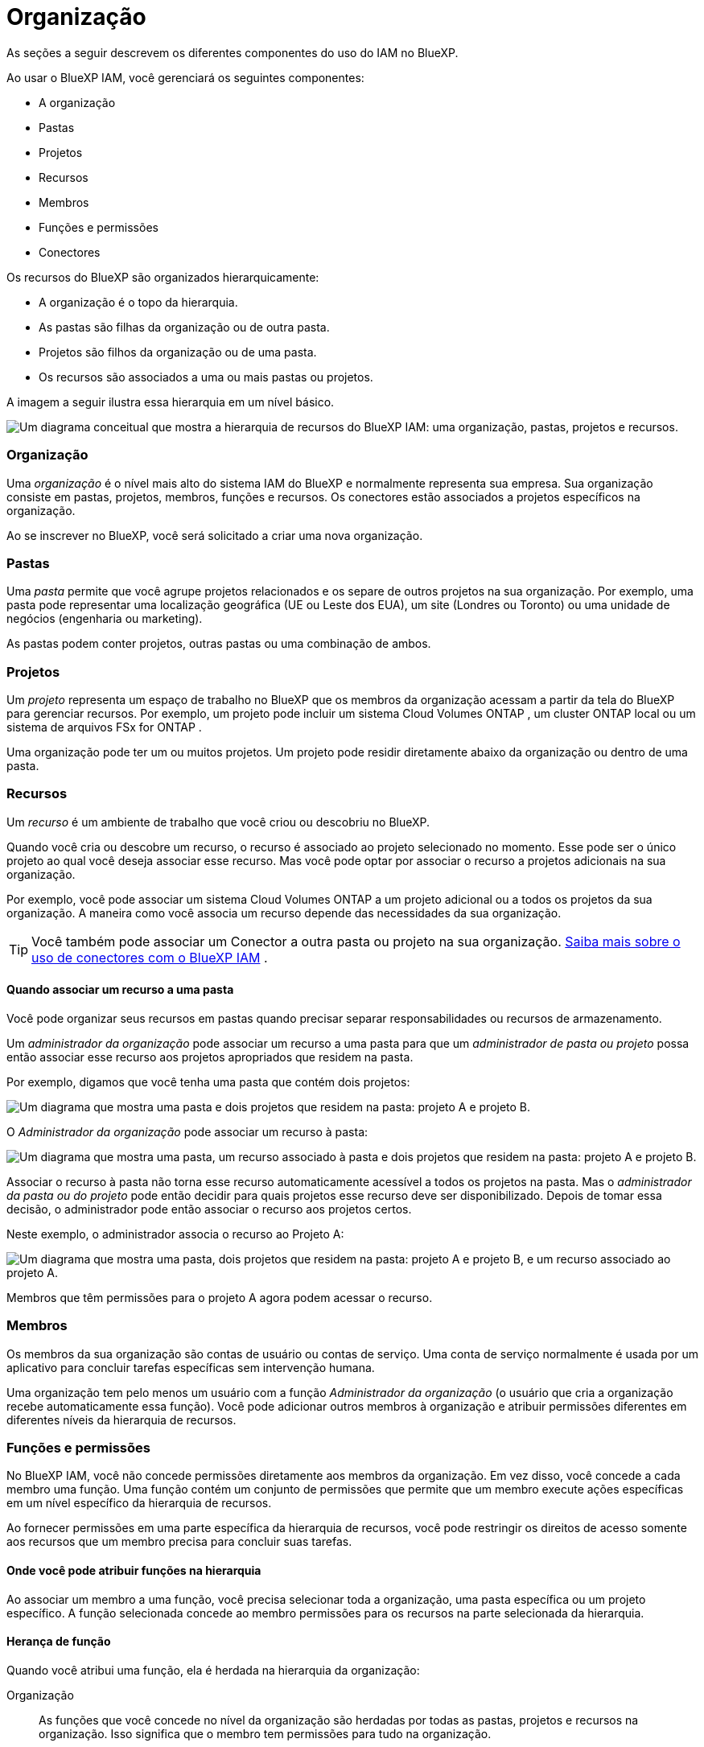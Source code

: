 = Organização
:allow-uri-read: 


As seções a seguir descrevem os diferentes componentes do uso do IAM no BlueXP.

Ao usar o BlueXP IAM, você gerenciará os seguintes componentes:

* A organização
* Pastas
* Projetos
* Recursos
* Membros
* Funções e permissões
* Conectores


Os recursos do BlueXP são organizados hierarquicamente:

* A organização é o topo da hierarquia.
* As pastas são filhas da organização ou de outra pasta.
* Projetos são filhos da organização ou de uma pasta.
* Os recursos são associados a uma ou mais pastas ou projetos.


A imagem a seguir ilustra essa hierarquia em um nível básico.

image:diagram-iam-resource-hierarchy.png["Um diagrama conceitual que mostra a hierarquia de recursos do BlueXP IAM: uma organização, pastas, projetos e recursos."]



=== Organização

Uma _organização_ é o nível mais alto do sistema IAM do BlueXP e normalmente representa sua empresa.  Sua organização consiste em pastas, projetos, membros, funções e recursos.  Os conectores estão associados a projetos específicos na organização.

Ao se inscrever no BlueXP, você será solicitado a criar uma nova organização.



=== Pastas

Uma _pasta_ permite que você agrupe projetos relacionados e os separe de outros projetos na sua organização.  Por exemplo, uma pasta pode representar uma localização geográfica (UE ou Leste dos EUA), um site (Londres ou Toronto) ou uma unidade de negócios (engenharia ou marketing).

As pastas podem conter projetos, outras pastas ou uma combinação de ambos.



=== Projetos

Um _projeto_ representa um espaço de trabalho no BlueXP que os membros da organização acessam a partir da tela do BlueXP para gerenciar recursos.  Por exemplo, um projeto pode incluir um sistema Cloud Volumes ONTAP , um cluster ONTAP local ou um sistema de arquivos FSx for ONTAP .

Uma organização pode ter um ou muitos projetos.  Um projeto pode residir diretamente abaixo da organização ou dentro de uma pasta.



=== Recursos

Um _recurso_ é um ambiente de trabalho que você criou ou descobriu no BlueXP.

Quando você cria ou descobre um recurso, o recurso é associado ao projeto selecionado no momento.  Esse pode ser o único projeto ao qual você deseja associar esse recurso.  Mas você pode optar por associar o recurso a projetos adicionais na sua organização.

Por exemplo, você pode associar um sistema Cloud Volumes ONTAP a um projeto adicional ou a todos os projetos da sua organização.  A maneira como você associa um recurso depende das necessidades da sua organização.


TIP: Você também pode associar um Conector a outra pasta ou projeto na sua organização. <<Conectores,Saiba mais sobre o uso de conectores com o BlueXP IAM>> .



==== Quando associar um recurso a uma pasta

Você pode organizar seus recursos em pastas quando precisar separar responsabilidades ou recursos de armazenamento.

Um _administrador da organização_ pode associar um recurso a uma pasta para que um _administrador de pasta ou projeto_ possa então associar esse recurso aos projetos apropriados que residem na pasta.

Por exemplo, digamos que você tenha uma pasta que contém dois projetos:

image:diagram-iam-resource-association-folder-1.png["Um diagrama que mostra uma pasta e dois projetos que residem na pasta: projeto A e projeto B."]

O _Administrador da organização_ pode associar um recurso à pasta:

image:diagram-iam-resource-association-folder-2.png["Um diagrama que mostra uma pasta, um recurso associado à pasta e dois projetos que residem na pasta: projeto A e projeto B."]

Associar o recurso à pasta não torna esse recurso automaticamente acessível a todos os projetos na pasta.  Mas o _administrador da pasta ou do projeto_ pode então decidir para quais projetos esse recurso deve ser disponibilizado.  Depois de tomar essa decisão, o administrador pode então associar o recurso aos projetos certos.

Neste exemplo, o administrador associa o recurso ao Projeto A:

image:diagram-iam-resource-association-folder-3.png["Um diagrama que mostra uma pasta, dois projetos que residem na pasta: projeto A e projeto B, e um recurso associado ao projeto A."]

Membros que têm permissões para o projeto A agora podem acessar o recurso.



=== Membros

Os membros da sua organização são contas de usuário ou contas de serviço.  Uma conta de serviço normalmente é usada por um aplicativo para concluir tarefas específicas sem intervenção humana.

Uma organização tem pelo menos um usuário com a função _Administrador da organização_ (o usuário que cria a organização recebe automaticamente essa função).  Você pode adicionar outros membros à organização e atribuir permissões diferentes em diferentes níveis da hierarquia de recursos.



=== Funções e permissões

No BlueXP IAM, você não concede permissões diretamente aos membros da organização.  Em vez disso, você concede a cada membro uma função.  Uma função contém um conjunto de permissões que permite que um membro execute ações específicas em um nível específico da hierarquia de recursos.

Ao fornecer permissões em uma parte específica da hierarquia de recursos, você pode restringir os direitos de acesso somente aos recursos que um membro precisa para concluir suas tarefas.



==== Onde você pode atribuir funções na hierarquia

Ao associar um membro a uma função, você precisa selecionar toda a organização, uma pasta específica ou um projeto específico.  A função selecionada concede ao membro permissões para os recursos na parte selecionada da hierarquia.



==== Herança de função

Quando você atribui uma função, ela é herdada na hierarquia da organização:

Organização:: As funções que você concede no nível da organização são herdadas por todas as pastas, projetos e recursos na organização.  Isso significa que o membro tem permissões para tudo na organização.
Pastas:: As funções que você concede no nível da pasta são herdadas por todas as pastas, projetos e recursos na pasta.
+
--
Por exemplo, se você atribuir uma função no nível da pasta e essa pasta tiver três projetos, o membro terá permissões para esses três projetos e quaisquer recursos associados.

--
Projetos:: As funções que você concede no nível do projeto são herdadas por todos os recursos associados a esse projeto.




==== Múltiplas funções

Você pode atribuir a cada membro da organização uma função em diferentes níveis da hierarquia da organização.  Pode ser a mesma função ou uma função diferente.  Por exemplo, você pode atribuir uma função de membro A para o projeto 1 e o projeto 2.  Ou você pode atribuir uma função de membro A para o projeto 1 e uma função B para o projeto 2.



==== Funções de acesso

O BlueXP oferece suporte a diversas funções de acesso que você pode atribuir aos membros da sua organização.

link:reference-iam-predefined-roles.html["Saiba mais sobre funções de acesso"] .



=== Conectores

Quando um _Administrador da organização_ cria um Conector, o BlueXP associa automaticamente esse Conector à organização e ao projeto selecionado no momento.  O _Administrador da organização_ tem acesso automático a esse Conector de qualquer lugar da organização.  Mas se você tiver outros membros na sua organização com funções diferentes, esses membros só poderão acessar esse Conector a partir do projeto no qual ele foi criado, a menos que você associe esse Conector a outros projetos.

Talvez você queira disponibilizar um Conector para uso com outro projeto nos seguintes casos:

* Você deseja permitir que os membros da sua organização usem um conector existente para criar ou descobrir ambientes de trabalho adicionais em outro projeto
* Você associou um recurso existente a outro projeto e esse recurso é gerenciado por um Conector
+
Se um recurso que você associou a um projeto adicional for descoberto usando um Conector BlueXP , você também precisará associar o Conector ao projeto ao qual o recurso está associado agora.  Caso contrário, o Conector e seu recurso associado não poderão ser acessados ​​na tela do BlueXP por membros que não tenham a função _Administrador da organização_.



Você pode criar uma associação na página *Conectores* no BlueXP IAM:

* Associar um conector a um projeto
+
Quando você associa um Conector a um projeto, esse Conector fica acessível na tela do BlueXP ao visualizar o projeto.

* Associar um conector a uma pasta
+
Associar um Conector a uma pasta não torna esse Conector automaticamente acessível a todos os projetos na pasta.  Os membros da organização não podem acessar um Conector de um projeto até que você associe o Conector a esse projeto específico.

+
Um _administrador da organização_ pode associar um Conector a uma pasta para que o _administrador da pasta ou do projeto_ possa tomar a decisão de associar esse Conector aos projetos apropriados que residem na pasta.


